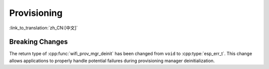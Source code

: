 Provisioning
============

:link_to_translation:`zh_CN:[中文]`

Breaking Changes
----------------

The return type of :cpp:func:`wifi_prov_mgr_deinit` has been changed from ``void`` to :cpp:type:`esp_err_t`. This change allows applications to properly handle potential failures during provisioning manager deinitialization.
